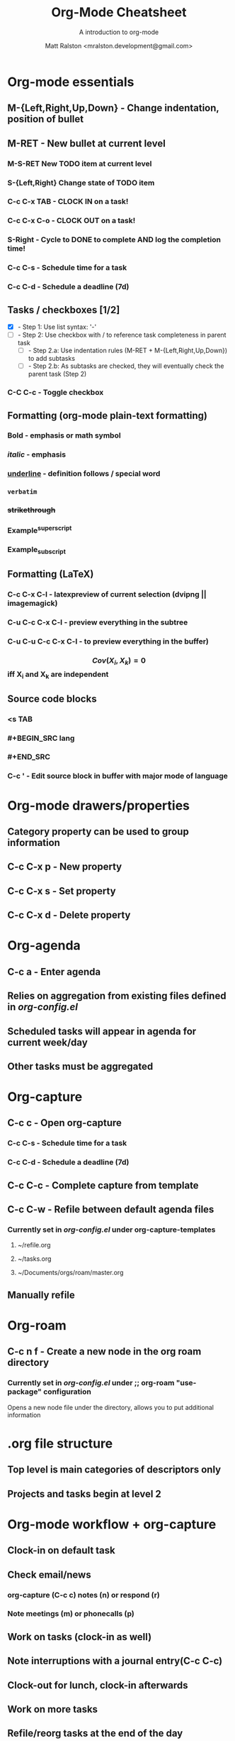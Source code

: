 #+TITLE: Org-Mode Cheatsheet
#+SUBTITLE: A introduction to org-mode
#+AUTHOR: Matt Ralston <mralston.development@gmail.com>
#+PROPERTY: TYPE_all Meta Create Cycle 
#+OPTIONS: ^:{}
#+STARTUP: latexpreview
#+OPTIONS: tex:t

* Org-mode essentials
:PROPERTIES:
:TYPE:     Meta
:END:

** M-{Left,Right,Up,Down}        - Change indentation, position of bullet
** M-RET        - New bullet at current level
:PROPERTIES:
:TYPE: Create
:END:
*** M-S-RET New TODO item at current level
:PROPERTIES:
:TYPE: Create
:END:
*** S-{Left,Right} Change state of TODO item
*** C-c C-x TAB        - CLOCK IN on a task!
*** C-c C-x C-o        - CLOCK OUT on a task!
*** S-Right        - Cycle to DONE to complete AND log the completion time!
*** C-c C-s        - Schedule time for a task
*** C-c C-d        - Schedule a deadline (7d)
** Tasks / checkboxes [1/2]
    - [X]        - Step 1: Use list syntax: '-'
    - [ ]        - Step 2: Use checkbox with / to reference task completeness in parent task
      - [ ]        - Step 2.a: Use indentation rules (M-RET + M-{Left,Right,Up,Down}) to add subtasks
      - [ ]        - Step 2.b: As subtasks are checked, they will eventually check the parent task (Step 2)
*** C-C C-c        - Toggle checkbox
** Formatting (org-mode plain-text formatting)
*** *Bold* - emphasis or math symbol
*** /italic/ - emphasis
*** _underline_ - definition follows / special word
*** =verbatim=
*** +strikethrough+
*** Example^{superscript}
*** Example_{subscript}
** Formatting (LaTeX)
*** C-c C-x C-l          - latexpreview of current selection (dvipng || imagemagick)
*** C-u C-c C-x C-l      - preview everything in the subtree
*** C-u C-u C-c C-x C-l  - to preview everything in the buffer)
*** $$ Cov(X_{i}, X_{k}) = 0 $$ iff X_{i} and X_{k} are independent
** Source code blocks
*** <s TAB
*** #+BEGIN_SRC lang
*** #+END_SRC
*** C-c '        - Edit source block in buffer with major mode of language
* Org-mode drawers/properties
  :PROPERTIES:
  :TYPE: Meta
  :END:
** Category property can be used to group information
** C-c C-x p        - New property
:PROPERTIES:
:TYPE: Create
:END:
** C-c C-x s        - Set property
** C-c C-x d        - Delete property
* Org-agenda
:PROPERTIES:
:TYPE: Meta
:END:
** C-c a        - Enter agenda 
** Relies on aggregation from existing files defined in [[~/.emacs.d/config_lisp_files/org-config.el][org-config.el]]
** Scheduled tasks will appear in agenda for current week/day
** Other tasks must be aggregated
* Org-capture
CLOSED: [2021-12-27 Mon 17:33]
:LOGBOOK:
CLOCK: [2021-12-27 Mon 17:01]--[2021-12-27 Mon 17:01] =>  0:00
:END:
:PROPERTIES:
:TYPE:     Meta
:END:
** C-c c        - Open org-capture
:PROPERTIES:
:TYPE:     Create
:END:
*** C-c C-s        - Schedule time for a task
*** C-c C-d        - Schedule a deadline (7d)
** C-c C-c      - Complete capture from template
** C-c C-w      - Refile between default agenda files
*** Currently set in [[~/.emacs.d/config_lisp_files/org-config.el][org-config.el]] under org-capture-templates
**** ~/refile.org
**** ~/tasks.org
**** ~/Documents/orgs/roam/master.org
** Manually refile
* Org-roam
:PROPERTIES:
:TYPE:     Meta
:END:
** C-c n f      - Create a new node in the org roam directory
:PROPERTIES:
:TYPE:     Create
:END:
*** Currently set in [[~/.emacs.d/config_lisp_files/org-config.el][org-config.el]] under ;; org-roam "use-package" configuration
Opens a new node file under the directory, allows you to put additional information
* .org file structure
:PROPERTIES:
:TYPE: Meta
:END:
** Top level is main categories of descriptors only
** Projects and tasks begin at level 2

* Org-mode workflow + org-capture
:PROPERTIES:
:TYPE:     Meta
:END:
** Clock-in on default task
** Check email/news
*** org-capture (C-c c) notes (n) or respond (r)
*** Note meetings (m) or phonecalls (p)
** Work on tasks (clock-in as well)
** Note interruptions with a journal entry(C-c C-c)
** Clock-out for lunch, clock-in afterwards
** Work on more tasks
** Refile/reorg tasks at the end of the day
